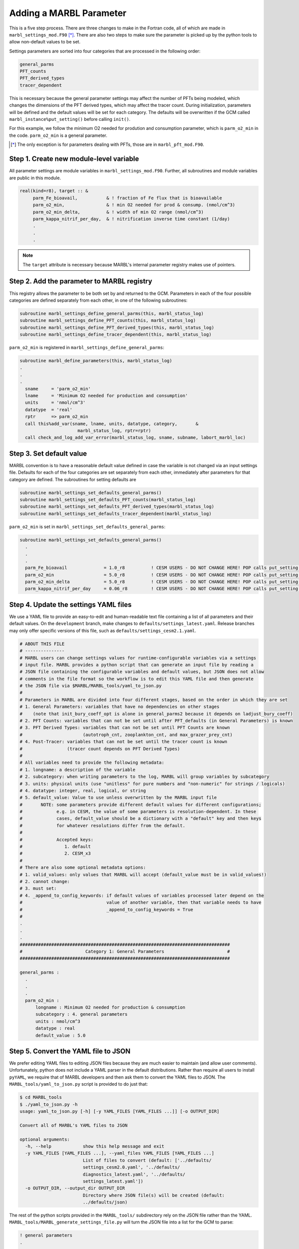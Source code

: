 .. _add-settings-parameter:

========================
Adding a MARBL Parameter
========================

This is a five step process.
There are three changes to make in the Fortran code, all of which are made in ``marbl_settings_mod.F90`` [*]_.
There are also two steps to make sure the parameter is picked up by the python tools to allow non-default values to be set.

Settings parameters are sorted into four categories that are processed in the following order:

.. code-block:: none

  general_parms
  PFT_counts
  PFT_derived_types
  tracer_dependent

This is necessary because the general parameter settings may affect the number of PFTs being modeled,
which changes the dimensions of the PFT derived types, which may affect the tracer count.
During initialization, parameters will be defined and the default values will be set for each category.
The defaults will be overwritten if the GCM called ``marbl_instance%put_setting()`` before calling ``init()``.

For this example, we follow the minimum O2 needed for prodution and consumption parameter, which is ``parm_o2_min`` in the code.
``parm_o2_min`` is a general parameter.

.. [*] The only exception is for parameters dealing with PFTs, those are in ``marbl_pft_mod.F90``.

----------------------------------------
Step 1. Create new module-level variable
----------------------------------------

All parameter settings are module variables in ``marbl_settings_mod.F90``.
Further, all subroutines and module variables are public in this module.

.. code-block:: fortran

  real(kind=r8), target :: &
       parm_Fe_bioavail,           & ! fraction of Fe flux that is bioavailable
       parm_o2_min,                & ! min O2 needed for prod & consump. (nmol/cm^3)
       parm_o2_min_delta,          & ! width of min O2 range (nmol/cm^3)
       parm_kappa_nitrif_per_day,  & ! nitrification inverse time constant (1/day)
       .
       .
       .

.. note::
  The ``target`` attribute is necessary because MARBL's internal parameter registry makes use of pointers.

-------------------------------------------
Step 2. Add the parameter to MARBL registry
-------------------------------------------

This registry allows the parameter to be both set by and returned to the GCM.
Parameters in each of the four possible categories are defined separately from each other, in one of the following subroutines:

.. code-block:: fortran

  subroutine marbl_settings_define_general_parms(this, marbl_status_log)
  subroutine marbl_settings_define_PFT_counts(this, marbl_status_log)
  subroutine marbl_settings_define_PFT_derived_types(this, marbl_status_log)
  subroutine marbl_settings_define_tracer_dependent(this, marbl_status_log)

``parm_o2_min`` is registered in ``marbl_settings_define_general_parms``:

.. code-block:: fortran

  subroutine marbl_define_parameters(this, marbl_status_log)
  .
  .
  .
    sname     = 'parm_o2_min'
    lname     = 'Minimum O2 needed for production and consumption'
    units     = 'nmol/cm^3'
    datatype  = 'real'
    rptr      => parm_o2_min
    call this%add_var(sname, lname, units, datatype, category,       &
                        marbl_status_log, rptr=rptr)
    call check_and_log_add_var_error(marbl_status_log, sname, subname, labort_marbl_loc)

-------------------------
Step 3. Set default value
-------------------------

MARBL convention is to have a reasonable default value defined in case the variable is not changed via an input settings file.
Defaults for each of the four categories are set separately from each other, immediately after parameters for that category are defined.
The subroutines for setting defaults are

.. code-block:: fortran

  subroutine marbl_settings_set_defaults_general_parms()
  subroutine marbl_settings_set_defaults_PFT_counts(marbl_status_log)
  subroutine marbl_settings_set_defaults_PFT_derived_types(marbl_status_log)
  subroutine marbl_settings_set_defaults_tracer_dependent(marbl_status_log)


``parm_o2_min`` is set in ``marbl_settings_set_defaults_general_parms``:

.. code-block:: fortran

  subroutine marbl_settings_set_defaults_general_parms()
    .
    .
    .
    parm_Fe_bioavail              = 1.0_r8          ! CESM USERS - DO NOT CHANGE HERE! POP calls put_setting() for this var, see CESM NOTE above
    parm_o2_min                   = 5.0_r8          ! CESM USERS - DO NOT CHANGE HERE! POP calls put_setting() for this var, see CESM NOTE above
    parm_o2_min_delta             = 5.0_r8          ! CESM USERS - DO NOT CHANGE HERE! POP calls put_setting() for this var, see CESM NOTE above
    parm_kappa_nitrif_per_day     = 0.06_r8         ! CESM USERS - DO NOT CHANGE HERE! POP calls put_setting() for this var, see CESM NOTE above

--------------------------------------
Step 4. Update the settings YAML files
--------------------------------------

We use a YAML file to provide an easy-to-edit and human-readable text file containing a list of all parameters and their default values.
On the ``development`` branch, make changes to ``defaults/settings_latest.yaml``.
Release branches may only offer specific versions of this file, such as ``defaults/settings_cesm2.1.yaml``.

.. code-block:: yaml

  # ABOUT THIS FILE
  # ---------------
  # MARBL users can change settings values for runtime-configurable variables via a settings
  # input file. MARBL provides a python script that can generate an input file by reading a
  # JSON file containing the configurable variables and default values, but JSON does not allow
  # comments in the file format so the workflow is to edit this YAML file and then generate
  # the JSON file via $MARBL/MARBL_tools/yaml_to_json.py
  #
  # Parameters in MARBL are divided into four different stages, based on the order in which they are set
  # 1. General Parameters: variables that have no dependencies on other stages
  #    (note that init_bury_coeff_opt is alone in general_parms2 because it depends on ladjust_bury_coeff)
  # 2. PFT Counts: variables that can not be set until after PFT_defaults (in General Parameters) is known
  # 3. PFT Derived Types: variables that can not be set until PFT Counts are known
  #                       (autotroph_cnt, zooplankton_cnt, and max_grazer_prey_cnt)
  # 4. Post-Tracer: variables that can not be set until the tracer count is known
  #                 (tracer count depends on PFT Derived Types)
  #
  # All variables need to provide the following metadata:
  # 1. longname: a description of the variable
  # 2. subcategory: when writing parameters to the log, MARBL will group variables by subcategory
  # 3. units: physical units (use "unitless" for pure numbers and "non-numeric" for strings / logicals)
  # 4. datatype: integer, real, logical, or string
  # 5. default_value: Value to use unless overwritten by the MARBL input file
  #       NOTE: some parameters provide different default values for different configurations;
  #             e.g. in CESM, the value of some parameters is resolution-dependent. In these
  #             cases, default_value should be a dictionary with a "default" key and then keys
  #             for whatever resolutions differ from the default.
  #
  #             Accepted keys:
  #                1. default
  #                2. CESM_x3
  #
  # There are also some optional metadata options:
  # 1. valid_values: only values that MARBL will accept (default_value must be in valid_values!)
  # 2. cannot change:
  # 3. must set:
  # 4. _append_to_config_keywords: if default values of variables processed later depend on the
  #                                value of another variable, then that variable needs to have
  #                                _append_to_config_keywords = True
  #
  .
  .
  .
  ################################################################################
  #                        Category 1: General Parameters                        #
  ################################################################################

  general_parms :
    .
    .
    .
    parm_o2_min :
        longname : Minimum O2 needed for production & consumption
        subcategory : 4. general parameters
        units : nmol/cm^3
        datatype : real
        default_value : 5.0

-------------------------------------
Step 5. Convert the YAML file to JSON
-------------------------------------

We prefer editing YAML files to editing JSON files because they are much easier to maintain (and allow user comments).
Unfortunately, python does not include a YAML parser in the default distributions.
Rather than require all users to install ``pyYAML``, we require that of MARBL developers and then ask them to convert the YAML files to JSON.
The ``MARBL_tools/yaml_to_json.py`` script is provided to do just that:

.. code-block:: none

  $ cd MARBL_tools
  $ ./yaml_to_json.py -h
  usage: yaml_to_json.py [-h] [-y YAML_FILES [YAML_FILES ...]] [-o OUTPUT_DIR]

  Convert all of MARBL's YAML files to JSON

  optional arguments:
    -h, --help            show this help message and exit
    -y YAML_FILES [YAML_FILES ...], --yaml_files YAML_FILES [YAML_FILES ...]
                          List of files to convert (default: ['../defaults/
                          settings_cesm2.0.yaml', '../defaults/
                          diagnostics_latest.yaml', '../defaults/
                          settings_latest.yaml'])
    -o OUTPUT_DIR, --output_dir OUTPUT_DIR
                          Directory where JSON file(s) will be created (default:
                          ../defaults/json)

The rest of the python scripts provided in the ``MARBL_tools/`` subdirectory rely on the JSON file rather than the YAML.
``MARBL_tools/MARBL_generate_settings_file.py`` will turn the JSON file into a list for the GCM to parse:

.. code-block:: none

  ! general parameters
  .
  .
  .
  parm_o2_min = 5.0
  parm_o2_min_delta = 5.0

It is then up to the GCM to read this text file and pass it line by line to ``marbl_instance%put_setting()``
